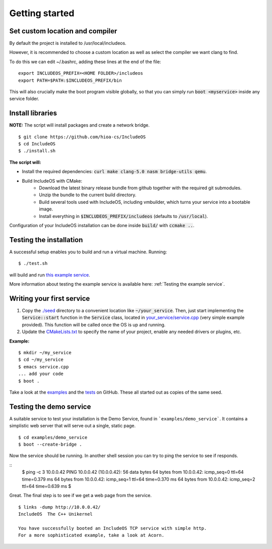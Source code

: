 .. _Getting started:

Getting started
===============

Set custom location and compiler
~~~~~~~~~~~~~~~~~~~~~~~~~~~~~~~~

By default the project is installed to /usr/local/includeos.

However, it is recommended to choose a custom location as well as select the compiler we want clang to find.

To do this we can edit ~/.bashrc, adding these lines at the end of the file:

::

    export INCLUDEOS_PREFIX=<HOME FOLDER>/includeos
    export PATH=$PATH:$INCLUDEOS_PREFIX/bin

This will also crucially make the boot program visible globally, so that you can simply run :code:`boot <myservice>` inside any service folder.

Install libraries
~~~~~~~~~~~~~~~~~

**NOTE:** The script will install packages and create a network bridge.

::

	$ git clone https://github.com/hioa-cs/IncludeOS
	$ cd IncludeOS
	$ ./install.sh

**The script will:**

- Install the required dependencies: :code:`curl make clang-5.0 nasm bridge-utils qemu`.
- Build IncludeOS with CMake:
    + Download the latest binary release bundle from github together with the required git submodules.
    + Unzip the bundle to the current build directory.
    + Build several tools used with IncludeOS, including vmbuilder, which turns your service into a bootable image.
    + Install everything in :code:`$INCLUDEOS_PREFIX/includeos` (defaults to :code:`/usr/local`).

Configuration of your IncludeOS installation can be done inside :code:`build/` with :code:`ccmake ..`.

Testing the installation
~~~~~~~~~~~~~~~~~~~~~~~~

A successful setup enables you to build and run a virtual machine. Running:

::

    $ ./test.sh

will build and run `this example service <https://github.com/hioa-cs/IncludeOS/blob/master/examples/demo_service/service.cpp>`__.

More information about testing the example service is available here: :ref:`Testing the example service`.

.. Testing the example service is further down on the page

Writing your first service
~~~~~~~~~~~~~~~~~~~~~~~~~~

1. Copy the `./seed <https://github.com/hioa-cs/IncludeOS/tree/master/seed>`__ directory to a convenient location like :code:`~/your_service`. Then, just start implementing the :code:`Service::start` function in the :code:`Service` class, located in `your_service/service.cpp <https://github.com/hioa-cs/IncludeOS/blob/master/seed/service.cpp>`__ (very simple example provided). This function will be called once the OS is up and running.
2. Update the `CMakeLists.txt <https://github.com/hioa-cs/IncludeOS/blob/master/seed/CMakeLists.txt>`__ to specify the name of your project, enable any needed drivers or plugins, etc.

**Example:**

::

    $ mkdir ~/my_service
    $ cd ~/my_service
    $ emacs service.cpp
    ... add your code
    $ boot .

Take a look at the `examples <https://github.com/hioa-cs/IncludeOS/tree/master/examples>`__ and the `tests <https://github.com/hioa-cs/IncludeOS/tree/master/test>`__ on GitHub. These all started out as copies of the same seed.

.. _Testing the demo service:

Testing the demo service
~~~~~~~~~~~~~~~~~~~~~~~~~~~

A suitable service to test your installation is the Demo Service, found in ```examples/demo_service```. It contains a simplistic web server that will serve out a single, static page. 


::

    $ cd examples/demo_service
    $ boot --create-bridge .

Now the service should be running. In another shell session you can try to ping the service to see if responds.

::
    $ ping -c 3 10.0.0.42
    PING 10.0.0.42 (10.0.0.42): 56 data bytes
    64 bytes from 10.0.0.42: icmp_seq=0 ttl=64 time=0.379 ms
    64 bytes from 10.0.0.42: icmp_seq=1 ttl=64 time=0.370 ms
    64 bytes from 10.0.0.42: icmp_seq=2 ttl=64 time=0.639 ms
    $

Great. The final step is to see if we get a web page from the service. 

::

    $ links -dump http://10.0.0.42/
    IncludeOS  The C++ Unikernel

    You have successfully booted an IncludeOS TCP service with simple http.
    For a more sophisticated example, take a look at Acorn.

